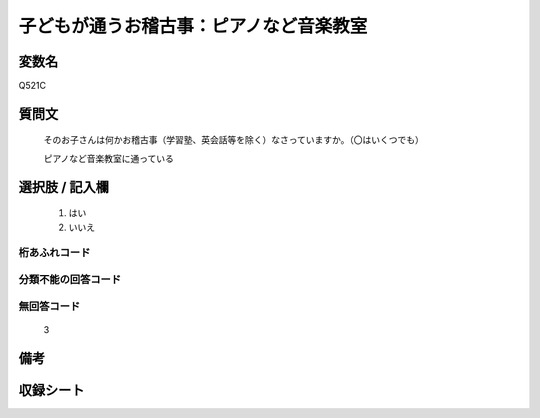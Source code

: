 .. title:: Q521C
.. rst-class:: item
====================================================================================================
子どもが通うお稽古事：ピアノなど音楽教室
====================================================================================================

.. rst-class:: varname
変数名
==================

Q521C

.. rst-class:: question
質問文
==================


   そのお子さんは何かお稽古事（学習塾、英会話等を除く）なさっていますか。（〇はいくつでも）


   ピアノなど音楽教室に通っている



.. rst-class:: answer
選択肢 / 記入欄
======================

  
     1. はい
  
     2. いいえ
  



.. rst-class:: overflow
桁あふれコード
-------------------------------
  


.. rst-class:: not_available
分類不能の回答コード
-------------------------------------
  


.. rst-class:: not_available
無回答コード
-------------------------------------
  3


.. rst-class:: bikou
備考
==================



.. rst-class:: include_sheet
収録シート
=======================================
.. hlist::
   :columns: 3
   
   
   * p2_3
   
   * p5a_3
   
   * p5b_3
   
   * p8_3
   
   * p12_3
   
   * p13_3
   
   * p14_3
   
   * p15_3
   
   * p16abc_3
   
   * p16d_3
   
   * p17_4
   
   


.. index:: Q521C